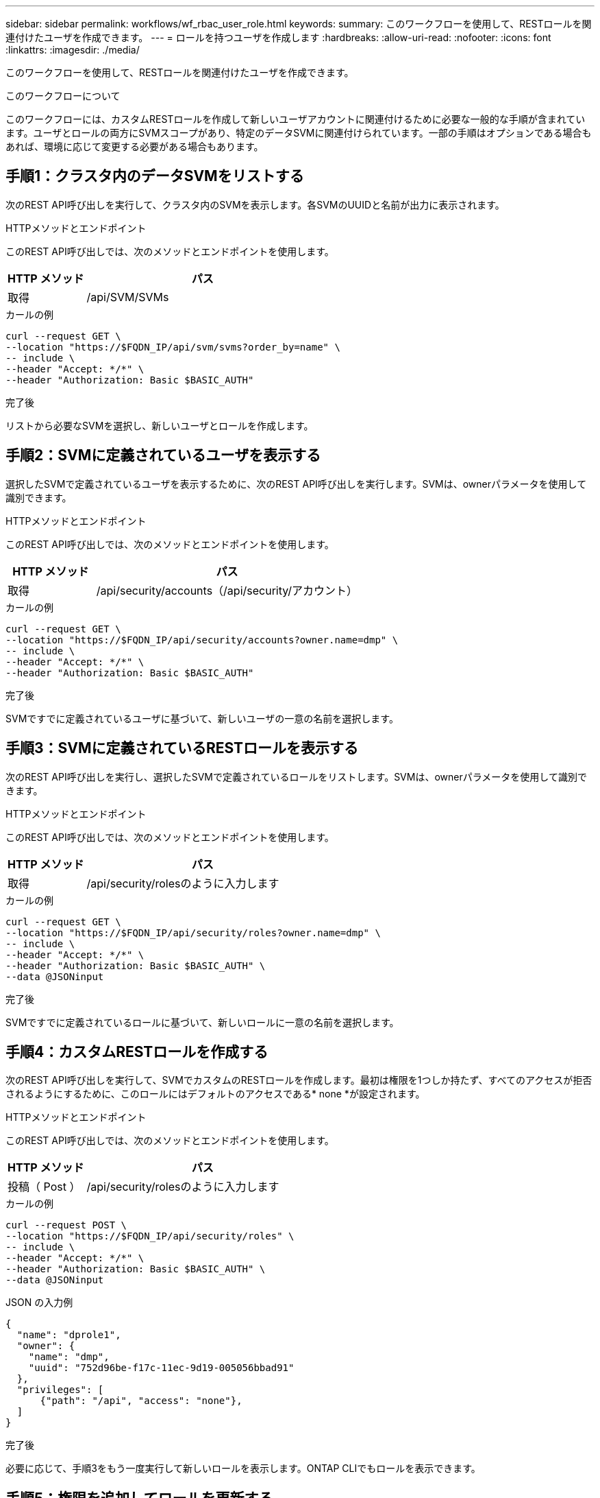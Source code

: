 ---
sidebar: sidebar 
permalink: workflows/wf_rbac_user_role.html 
keywords:  
summary: このワークフローを使用して、RESTロールを関連付けたユーザを作成できます。 
---
= ロールを持つユーザを作成します
:hardbreaks:
:allow-uri-read: 
:nofooter: 
:icons: font
:linkattrs: 
:imagesdir: ./media/


[role="lead"]
このワークフローを使用して、RESTロールを関連付けたユーザを作成できます。

.このワークフローについて
このワークフローには、カスタムRESTロールを作成して新しいユーザアカウントに関連付けるために必要な一般的な手順が含まれています。ユーザとロールの両方にSVMスコープがあり、特定のデータSVMに関連付けられています。一部の手順はオプションである場合もあれば、環境に応じて変更する必要がある場合もあります。



== 手順1：クラスタ内のデータSVMをリストする

次のREST API呼び出しを実行して、クラスタ内のSVMを表示します。各SVMのUUIDと名前が出力に表示されます。

.HTTPメソッドとエンドポイント
このREST API呼び出しでは、次のメソッドとエンドポイントを使用します。

[cols="25,75"]
|===
| HTTP メソッド | パス 


| 取得 | /api/SVM/SVMs 
|===
.カールの例
[source, curl]
----
curl --request GET \
--location "https://$FQDN_IP/api/svm/svms?order_by=name" \
-- include \
--header "Accept: */*" \
--header "Authorization: Basic $BASIC_AUTH"
----
.完了後
リストから必要なSVMを選択し、新しいユーザとロールを作成します。



== 手順2：SVMに定義されているユーザを表示する

選択したSVMで定義されているユーザを表示するために、次のREST API呼び出しを実行します。SVMは、ownerパラメータを使用して識別できます。

.HTTPメソッドとエンドポイント
このREST API呼び出しでは、次のメソッドとエンドポイントを使用します。

[cols="25,75"]
|===
| HTTP メソッド | パス 


| 取得 | /api/security/accounts（/api/security/アカウント） 
|===
.カールの例
[source, curl]
----
curl --request GET \
--location "https://$FQDN_IP/api/security/accounts?owner.name=dmp" \
-- include \
--header "Accept: */*" \
--header "Authorization: Basic $BASIC_AUTH"
----
.完了後
SVMですでに定義されているユーザに基づいて、新しいユーザの一意の名前を選択します。



== 手順3：SVMに定義されているRESTロールを表示する

次のREST API呼び出しを実行し、選択したSVMで定義されているロールをリストします。SVMは、ownerパラメータを使用して識別できます。

.HTTPメソッドとエンドポイント
このREST API呼び出しでは、次のメソッドとエンドポイントを使用します。

[cols="25,75"]
|===
| HTTP メソッド | パス 


| 取得 | /api/security/rolesのように入力します 
|===
.カールの例
[source, curl]
----
curl --request GET \
--location "https://$FQDN_IP/api/security/roles?owner.name=dmp" \
-- include \
--header "Accept: */*" \
--header "Authorization: Basic $BASIC_AUTH" \
--data @JSONinput
----
.完了後
SVMですでに定義されているロールに基づいて、新しいロールに一意の名前を選択します。



== 手順4：カスタムRESTロールを作成する

次のREST API呼び出しを実行して、SVMでカスタムのRESTロールを作成します。最初は権限を1つしか持たず、すべてのアクセスが拒否されるようにするために、このロールにはデフォルトのアクセスである* none *が設定されます。

.HTTPメソッドとエンドポイント
このREST API呼び出しでは、次のメソッドとエンドポイントを使用します。

[cols="25,75"]
|===
| HTTP メソッド | パス 


| 投稿（ Post ） | /api/security/rolesのように入力します 
|===
.カールの例
[source, curl]
----
curl --request POST \
--location "https://$FQDN_IP/api/security/roles" \
-- include \
--header "Accept: */*" \
--header "Authorization: Basic $BASIC_AUTH" \
--data @JSONinput
----
.JSON の入力例
[source, curl]
----
{
  "name": "dprole1",
  "owner": {
    "name": "dmp",
    "uuid": "752d96be-f17c-11ec-9d19-005056bbad91"
  },
  "privileges": [
      {"path": "/api", "access": "none"},
  ]
}
----
.完了後
必要に応じて、手順3をもう一度実行して新しいロールを表示します。ONTAP CLIでもロールを表示できます。



== 手順5：権限を追加してロールを更新する

必要に応じて権限を追加してロールを変更するには、次のREST API呼び出しを実行します。

.HTTPメソッドとエンドポイント
このREST API呼び出しでは、次のメソッドとエンドポイントを使用します。

[cols="25,75"]
|===
| HTTP メソッド | パス 


| 投稿（ Post ） | /api/security/roles/｛owner.uuid｝/｛name｝/privileges 
|===
.curlの例の追加入力パラメータ
この手順のcurlの例では、すべてのREST API呼び出しに共通のパラメータに加えて、次のパラメータも使用しています。

[cols="25,10,10,55"]
|===
| パラメータ | を入力します | 必須 | 説明 


| $SVM_ID | パス | はい。 | ロールの定義が含まれているSVMのUUID。 


| $ロール名 | パス | はい。 | 更新するSVM内のロールの名前を指定します。 
|===
.カールの例
[source, curl]
----
curl --request POST \
--location "https://$FQDN_IP/api/security/roles/$SVM_ID/$ROLE_NAME/priveleges" \
-- include \
--header "Accept: */*" \
--header "Authorization: Basic $BASIC_AUTH" \
--data @JSONinput
----
.JSON の入力例
[source, curl]
----
{
  "path": "/api/storage/volumes",
  "access": "readonly"
}
----
.完了後
必要に応じて、手順3をもう一度実行して新しいロールを表示します。ONTAP CLIでもロールを表示できます。



== 手順6：ユーザを作成する

ユーザアカウントを作成するには、次のREST API呼び出しを実行します。上で作成したロール*dprole1*は、新しいユーザに関連付けられています。


TIP: ロールが割り当てられていないユーザを含めることができます。この場合は、ロールを割り当てるためにユーザーを変更する必要があります。

.HTTPメソッドとエンドポイント
このREST API呼び出しでは、次のメソッドとエンドポイントを使用します。

[cols="25,75"]
|===
| HTTP メソッド | パス 


| 投稿（ Post ） | /api/security/accounts（/api/security/アカウント） 
|===
.カールの例
[source, curl]
----
curl --request POST \
--location "https://$FQDN_IP/api/security/accounts" \
-- include \
--header "Accept: */*" \
--header "Authorization: Basic $BASIC_AUTH" \
--data @JSONinput
----
.JSON の入力例
[source, curl]
----
{
  "owner": {"uuid":"daf84055-248f-11ed-a23d-005056ac4fe6"},
  "name": "david",
  "applications": [
      {"application":"ssh",
       "authentication_methods":["password"],
       "second_authentication_method":"none"}
  ],
  "role":"dprole1",
  "password":"netapp123"
}
----
.完了後
SVM管理インターフェイスにサインインするには、新しいユーザのクレデンシャルを使用します。
